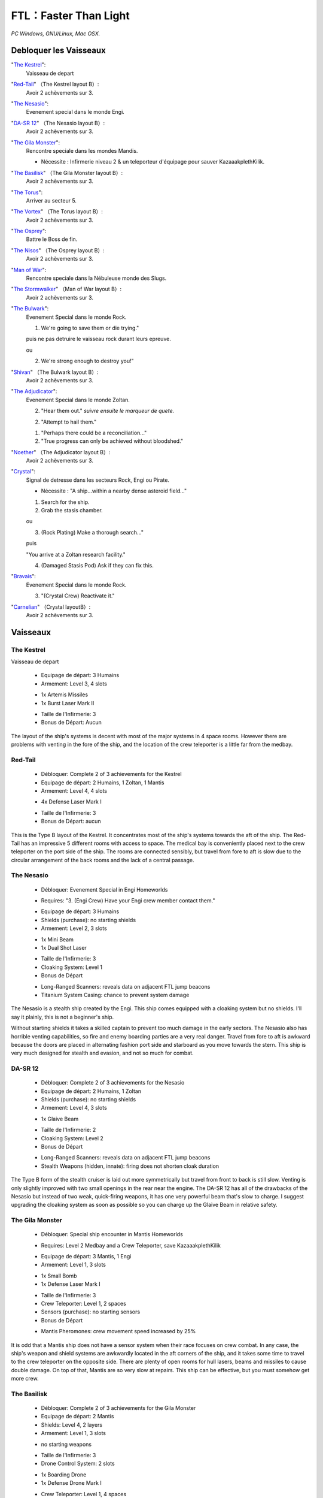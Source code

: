 .. template for ReST
    toctree:
    Entries (titles directly)
    :maxdepth: 2
    :numbered:
    :titlesonly:
    :glob:  (files and folders)
    :hidden:

    `hyperlink <http://stuff.com>`_
    hyperlink_
    .. _hyperlink: http://stuff.com

    footnote ref[n]_.

    :download:`title <file>`
    :ref:`text : to be linked` # will link to :
    .. _text \: to be linked:

    Titles, chapter and paragraphs :
    # with overline, for parts
    * with overline, for chapters
    =, for sections
    -, for subsections
    ^, for subsubsections
    ", for paragraphs

.. index:: stratégie, 

FTL：Faster Than Light
======================

*PC Windows, GNU/Linux, Mac OSX.*

Debloquer les Vaisseaux
-----------------------

"`The Kestrel`_":
    Vaisseau de depart

"`Red-Tail`_" （The Kestrel layout B）:
    Avoir 2 achèvements sur 3.

"`The Nesasio`_":
    Evenement special dans le monde Engi.

"`DA-SR 12`_" （The Nesasio layout B）:
    Avoir 2 achèvements sur 3.

"`The Gila Monster`_":
    Rencontre speciale dans les mondes Mandis.

    - Nécessite : Infirmerie niveau 2 & un teleporteur d'équipage pour sauver KazaaakplethKilik.

"`The Basilisk`_" （The Gila Monster layout B）:
    Avoir 2 achèvements sur 3.

"`The Torus`_":
    Arriver au secteur 5.

"`The Vortex`_" （The Torus layout B）:
    Avoir 2 achèvements sur 3.

"`The Osprey`_":
    Battre le Boss de fin.

"`The Nisos`_"  （The Osprey layout B）:
    Avoir 2 achèvements sur 3.

"`Man of War`_":
    Rencontre speciale dans la Nébuleuse monde des Slugs.

"`The Stormwalker`_" （Man of War layout B）:
    Avoir 2 achèvements sur 3.

"`The Bulwark`_":
    Evenement Special dans le monde Rock.

    1. We're going to save them or die trying."

    puis ne pas detruire le vaisseau rock durant leurs epreuve.

    ou

    2. We're strong enough to destroy you!"

"`Shivan`_" （The Bulwark layout B）:
    Avoir 2 achèvements sur 3.

"`The Adjudicator`_":
    Evenement Special dans le monde Zoltan.

    2. "Hear them out." *suivre ensuite le marqueur de quete.*

    2. "Attempt to hail them."

    1. "Perhaps there could be a reconciliation..."

    2. "True progress can only be achieved without bloodshed."

"`Noether`_" （The Adjudicator layout B）:
    Avoir 2 achèvements sur 3.

"`Crystal`_":
    Signal de detresse dans les secteurs Rock, Engi ou Pirate.

    - Nécessite : "A ship...within a nearby dense asteroid field..."

    1. Search for the ship.

    2. Grab the stasis chamber.

    ou

    3. (Rock Plating) Make a thorough search..."

    puis

    "You arrive at a Zoltan research facility."

    4. (Damaged Stasis Pod) Ask if they can fix this.


"`Bravais`_":
    Evenement Special dans le monde Rock.

    3. "(Crystal Crew) Reactivate it."

"`Carnelian`_" （Crystal layoutB）:
    Avoir 2 achèvements sur 3.

Vaisseaux
---------

The Kestrel
^^^^^^^^^^^

Vaisseau de depart

    * Equipage de départ: 3 Humains
    * Armement: Level 3, 4 slots

    - 1x Artemis Missiles
    - 1x Burst Laser Mark II

    * Taille de l'Infirmerie: 3
    * Bonus de Départ: Aucun

The layout of the ship's systems is decent with most of the major systems in 4
space rooms. However there are problems with venting in the fore of the ship,
and the location of the crew teleporter is a little far from the medbay.


Red-Tail
^^^^^^^^

    * Débloquer: Complete 2 of 3 achievements for the Kestrel
    * Equipage de départ: 2 Humains, 1 Zoltan, 1 Mantis
    * Armement: Level 4, 4 slots

    - 4x Defense Laser Mark I

    * Taille de l'Infirmerie: 3

    * Bonus de Départ: aucun


This is the Type B layout of the Kestrel. It concentrates most of the ship's
systems towards the aft of the ship. The Red-Tail has an impressive 5
different rooms with access to space. The medical bay is conveniently placed
next to the crew teleporter on the port side of the ship. The rooms are
connected sensibly, but travel from fore to aft is slow due to the circular
arrangement of the back rooms and the lack of a central passage.


The Nesasio
^^^^^^^^^^^

    * Débloquer: Evenement Special in Engi Homeworlds

    - Requires: "3. (Engi Crew) Have your Engi crew member contact them."

    * Equipage de départ: 3 Humains

    * Shields (purchase): no starting shields

    * Armement: Level 2, 3 slots

    - 1x Mini Beam
    - 1x Dual Shot Laser

    * Taille de l'Infirmerie: 3

    * Cloaking System: Level 1

    * Bonus de Départ

    - Long-Ranged Scanners: reveals data on adjacent FTL jump beacons
    - Titanium System Casing: chance to prevent system damage

The Nesasio is a stealth ship created by the Engi. This ship comes equipped
with a cloaking system but no shields. I'll say it plainly, this is not a
beginner's ship.

Without starting shields it takes a skilled captain to prevent too much damage
in the early sectors. The Nesasio also has horrible venting capabilities, so
fire and enemy boarding parties are a very real danger. Travel from fore to
aft is awkward because the doors are placed in alternating fashion port side
and starboard as you move towards the stern. This ship is very much designed
for stealth and evasion, and not so much for combat.


DA-SR 12
^^^^^^^^

    * Débloquer: Complete 2 of 3 achievements for the Nesasio

    * Equipage de départ: 2 Humains, 1 Zoltan

    * Shields (purchase): no starting shields

    * Armement: Level 4, 3 slots

    - 1x Glaive Beam

    * Taille de l'Infirmerie: 2

    * Cloaking System: Level 2

    * Bonus de Départ

    - Long-Ranged Scanners: reveals data on adjacent FTL jump beacons
    - Stealth Weapons (hidden, innate): firing does not shorten cloak duration

The Type B form of the stealth cruiser is laid out more symmetrically but
travel from front to back is still slow. Venting is only slightly improved
with two small openings in the rear near the engine. The DA-SR 12 has all of
the drawbacks of the Nesasio but instead of two weak, quick-firing weapons, it
has one very powerful beam that's slow to charge. I suggest upgrading the
cloaking system as soon as possible so you can charge up the Glaive Beam in
relative safety.


The Gila Monster
^^^^^^^^^^^^^^^^

    * Débloquer: Special ship encounter in Mantis Homeworlds

    - Requires: Level 2 Medbay and a Crew Teleporter, save KazaaakplethKilik

    * Equipage de départ: 3 Mantis, 1 Engi

    * Armement: Level 1, 3 slots

    - 1x Small Bomb
    - 1x Defense Laser Mark I

    * Taille de l'Infirmerie: 3

    * Crew Teleporter: Level 1, 2 spaces

    * Sensors (purchase): no starting sensors

    * Bonus de Départ

    - Mantis Pheromones: crew movement speed increased by 25%

It is odd that a Mantis ship does not have a sensor system when their race
focuses on crew combat. In any case, the ship's weapon and shield systems are
awkwardly located in the aft corners of the ship, and it takes some time to
travel to the crew teleporter on the opposite side. There are plenty of open
rooms for hull lasers, beams and missiles to cause double damage. On top of
that, Mantis are so very slow at repairs. This ship can be effective, but you
must somehow get more crew.


The Basilisk
^^^^^^^^^^^^

    * Débloquer: Complete 2 of 3 achievements for the Gila Monster

    * Equipage de départ: 2 Mantis

    * Shields: Level 4, 2 layers

    * Armement: Level 1, 3 slots

    - no starting weapons

    * Taille de l'Infirmerie: 3

    * Drone Control System: 2 slots

    - 1x Boarding Drone
    - 1x Defense Drone Mark I

    * Crew Teleporter: Level 1, 4 spaces

    * Bonus de Départ

    - Mantis Pheromones: crew movement speed increased by 25%

This Type B layout of the Mantis cruiser is completely focused on defeating
the enemy through boarding actions. The large, 4 person teleporter located
right next to the medbay makes overwhelming the enemy crew rather convenient
while the 2-layer shields protect the ship. Your crew is your only form of
attack until you can find or buy some other weapons. The rooms of the ship are
moderately accessible and venting is not a problem except in the wings. The
Basilisk is centered entirely on boarding actions and its design shows.


The Torus
^^^^^^^^^

    * Débloquer: Reach sector 5

    * Equipage de départ: 2 Engi, 1 Humain

    * Armement: Level 3, 3 slots

    - 1x Ion Blast Mark II

    * Taille de l'Infirmerie: 3

    * Drone Control System: 3 slots

    - 1x Anti-Ship Drone Mark I

    * Bonus de Départ

    - Engi Med-bot Dispersal: heals crew anywhere on the ship at reduced speed

The Engi doughnut of doom is specially designed for drone combat. A wise
captain should buy a Drone Recovery Arm as soon as possible to alleviate the
strain on drone parts. Travel within the ship is slow, but there is not much
area to cover. Great care should be taken when faced with intruders and the
weak crew combat strength kept in mind when acquiring new crew members.


The Vortex
^^^^^^^^^^

    * Débloquer: Complete 2 of 3 achievements for the Torus

    * Equipage de départ: 1 Engi

    * Armement: Level 3, 3 slots

    - 1x Heavy Ion
    - 1x Heavy Laser

    * Taille de l'Infirmerie: 2

    * Drone Control System: 3 slots

    - 1x Anti-Personnel Drone
    - 2x System Repair Drone

    * Sensors (purchase): no starting sensors

    * Bonus de Départ

    - Drone Reactor Booster: drone movement increased by 50%

This Type B layout for the Engi Cruiser is even more compact than the Torus.
Narrow halls and lack of sensors hamper intruder defense, but your slow-moving
anti-pers. drone sped up by the starting augment adequately balances this
failing, at least in the early sectors. It's a lonely voyage with a crew of
one so efforts should be made to gather more members from wherever you can.


The Osprey
^^^^^^^^^^

    * Débloquer: Defeat the rebel flagship and finish the game

    * Equipage de départ: 1 Humain, 1 Mantis, 1 Rockman, 1 Engi

    * Armement: Level 2, 4 slots

    - 1x Burst Laser Mark II

    * Taille de l'Infirmerie: 3

    * Artillery Beam: Level 1, replaces cloaking system

    * Bonus de Départ: Aucun


This is the current front-line cruiser used by the Federation. A proper war
ship, the Osprey focuses on dealing out steady damage with its artillery beam.
The multi-racial crew will give you more options when heading out to alien
controlled sectors and has a good mix of combat and repair abilities. An
important fact to keep in mind is that the Federation cruiser design is very
long and doesn't have as many 4 space rooms compared some other ships.


The Nisos
^^^^^^^^^

    * Débloquer: Complete 2 of 3 achievements for the Osprey

    * Equipage de départ: 1 Humain, 1 Zoltan, 1 Slug

    * Armement: Level 2, 4 slots

    - 1x Dual Shot Laser
    - 1x Leto Missiles

    * Taille de l'Infirmerie: 2

    * Artillery Beam: Level 2, replaces cloaking system

    * Bonus de Départ: Aucun


Much like the Osprey, this Type B Federation cruiser is made for ship-to-ship
combat. It has even less opportunities to gather the crew for anti-intruder
actions and the lack of air locks in the forward section may lead to problems.


Man of War
^^^^^^^^^^

    * Débloquer: Special ship encounter in the Slug home nebula

    - Requires: Slug crew member or Level 2 Sensors

    1. "Let the live."
    2. "We don't want the weapon, we want information"

    * Equipage de départ: 2 Slugs

    * Armement: Level 3, 4 slots

    - 1x Anti-Bio Beam
    - 1x Breach Bomb Mark 1
    - 1x Dual Shot Laser

    * Taille de l'Infirmerie: 3

    * Sensors (purchase): no starting sensors

    * Bonus de Départ

    - Slug Repair Gel: automatically seals hull breaches

The Slug ship is made for disabling shields and killing the enemy crew with
the anti-bio beam, an ideal salvager's vessel. The lack of sensors hurts less
than the lack of crew, and the compact arrangement means travel inside the
ship doesn't take too long. Once in a while you might run into problems with
the inconvenient placement of the oxygen system.


The Stormwalker
^^^^^^^^^^^^^^^

    * Débloquer: Complete 2 of 3 achievements for the Man of War

    * Equipage de départ: 3 Slugs

    * Armement: Level 3, 4 slots

    - 1x Healing Burst
    - 1x Artemis Missiles

    * Medbay (purchase): no starting medbay

    * Crew Teleporter: Level 1, 2 spaces

    * Sensors (purchase): no starting sensors

    * Door System: Level 2, Blast Doors

    * Bonus de Départ

    - Slug Repair Gel: automatically seals hull breaches

The Type B Slug cruiser is different from the Man of War in that it doesn't
exactly focus on killing the enemy crew. You'll need a medbay or a very large
supply of missiles before you can specialize in crew combat. The general
layout is a bit more spread out and the venting ability is significantly
better. With improved doors and better control of air supply, enemy boarders
shouldn't be much trouble.


The Bulwark
^^^^^^^^^^^

    * Débloquer: Evenement Special in Rock Homeworlds

    - Required: "1. We're going to save them or die trying." or

    2. "We're strong enough to destroy you!"

    * Equipage de départ: 3 Rockmen

    * Armement: Level 3, 4 slots

    - 1x Artemis Missiles
    - 1x Hull Missile

    * Taille de l'Infirmerie: 3

    * Bonus de Départ

    - Rock Plating: chance to ignore hull damage

Much like its Rockmen crew, this Rock ship is sturdy, if a bit slow. The
starting missiles are strong enough, but not likely to launch before enemy
fire has raked your ship. The ship's systems connect to the central rooms
through many doors and everything is arranged neatly in rows, though why the
middle rooms need to be divided is beyond me. With the entire crew made up of
slow Rockmen, you'll want to expand your crew as soon as you can. The venting
is rather good, but that should only matter if your Rockmen are occupied.


Shivan
^^^^^^

    * Débloquer: Complete 2 of 3 achievements for the Bulwark

    * Equipage de départ: 4 Rockmen

    * Oxygen System: Level 2

    * Armement: Level 3, 4 slots

    - 1x Heavy Pierce Laser Mark I
    - 1x Fire Bomb

    * Taille de l'Infirmerie: 3

    * Door System (purchase): no starting door system

    * Bonus de Départ

    - Rock Plating: chance to ignore hull damage

The Type B Rock cruiser is distinctly suited for its Rockmen crew. With no
airlocks at all, the crew is the only way to put out fires. The Heavy Pierce I
will make short work of most ships in the starting sector. The accompanying
fire bomb will reduce enemy ship systems and crews to ashes while your immune
Rockmen smash everything in sight. I also just love how the ship looks. I
would quickly invest in a teleporter and improved doors if you don't want to
end up as scrap floating too close to a sun.


The Adjudicator
^^^^^^^^^^^^^^^

    * Débloquer: Evenement Special in Zoltan Homeworlds

    2. "Hear them out." *suivre ensuite le marqueur de quete.*

    2. "Attempt to hail them."

    1. "Perhaps there could be a reconciliation..."

    2. "True progress can only be achieved without bloodshed."

    * Equipage de départ: 3 Zoltan

    * Armement: Level 3, 4 slots

    - 1x Halberd Beam
    - 1x Leto Missiles

    * Taille de l'Infirmerie: 3

    * Bonus de Départ

    - Zoltan Shield: absorbs any 5 damage and prevents enemy teleportation

does not prevent intruders from intruders written in text
recharges after every FTL jump

The Zoltan ship is very alien in appearance and arrangement. With most of its
major systems bunched in the starboard wing, this ship feels rather lopsided.
Don't let its strange design fool you. After some refits, this Zoltan ship can
quite a powerful ship, and the Zoltan Shield gives you a serious advantage
over the other ships you can choose from. This ship has potential, but you'll
need to buy and salvage all the weapons and crew you can find.


Noether
^^^^^^^

    * Débloquer: Complete 2 of 3 achievements for the Adjudicator

    * Equipage de départ: 3 Zoltan

    * Shields: Level 1, no Layers

    * Armement: Level 4, 4 slots

    - 2x Ion Blast Mark I
    - 1x Pike Beam

    * Taille de l'Infirmerie: 3

    * Bonus de Départ

    - Zoltan Shield: absorbs any 5 damage and prevents enemy teleportation

does not prevent intruders from intruders written in text
recharges after every FTL jump

Introducing the deadly Noether. The Type B Zoltan cruiser sets off from port
rather unbalanced. The starting weaponry can cut any ship into pieces for the
next 6 sectors, but it doesn't have any normal shields. That should be your
first order of business. You can collect weapons and crew at your leisure
through the first few sectors while building up the ship's defenses. One issue
you should take note of is the cramped rooms in the aft of the ship. This will
hinder you fighting off intruders with just the core crew of Zoltan.



Crystal
^^^^^^^

    - Lockdown power: seals the room for the duration of the effect
    - Reduced suffocation damage
    - Movement speed reduced by 20%
    - Has 125 health

    * Débloquer: Special distress call in Rock, Engi or Pirate controlled sector

    - Required: "A ship...within a nearby dense asteroid field..."

    1. "Search for the ship." and "2. Grab the stasis chamber."

    ou

    3. "(Rock Plating) Make a thorough search..."

    puis

    "You arrive at a Zoltan research facility."

    4. "(Damaged Stasis Pod) Ask if they can fix this."


Bravais
^^^^^^^

    * Débloquer: Evenement Special in Rock Homeworlds

    - Required: "3. (Crystal Crew) Reactivate it."

    * Equipage de départ: 2 Crystal, 2 Humains

    * Armement: Level 3, 4 slots

    - 1x Crystal Burst Mark I
    - 1x Heavy Crystal Mark I

    * Taille de l'Infirmerie: 3

    * Bonus de Départ:

    - Crystal Vengeance: 10% chance for auto-counter attack when taking damage

Almost everything about the Crystal ship is slow. Its Crystal crew is slow,
its Crystal weapons are slow. It takes a long time to go from fore to aft.
Even so, the Crystal crew and weapons have such unique abilities that almost
all may be forgiven. Mantis may be the masters of crew combat, but Crystal can
control enemy territory like no other. Add to that the Crystal weapons can
pierce 1 shield. However, care should be taken when faced with Defense drones
because the Crystal weapons are considered projectiles.


Carnelian
^^^^^^^^^

    * Débloquer: Complete 2 of 3 achievements for the Bravais

    * Equipage de départ: 3 Crystal

    * Armement: Level 1, 4 slots

    - no starting weapons

    * Taille de l'Infirmerie: 3

    * Crew Teleporter: Level 1, 4 spaces

    * Cloaking System: Level 1

    * Bonus de Départ:

    - Crystal Vengeance: 10% chance for auto-counter attack when taking damage

The Type B Crystal cruiser is completely geared towards crew combat. With the
spacious 4 person teleporter next to the medbay, you don't have to worry about
your crew getting picked off before they can heal. The stealth systems help
you avoid the big guns while you take apart the enemy ship, and your three
Crystal crew ensure that no one can get in or out unless you want. The ship's
rooms are very inconvenient to move through, so you'll want to expand your
crew as soon as you are able.



